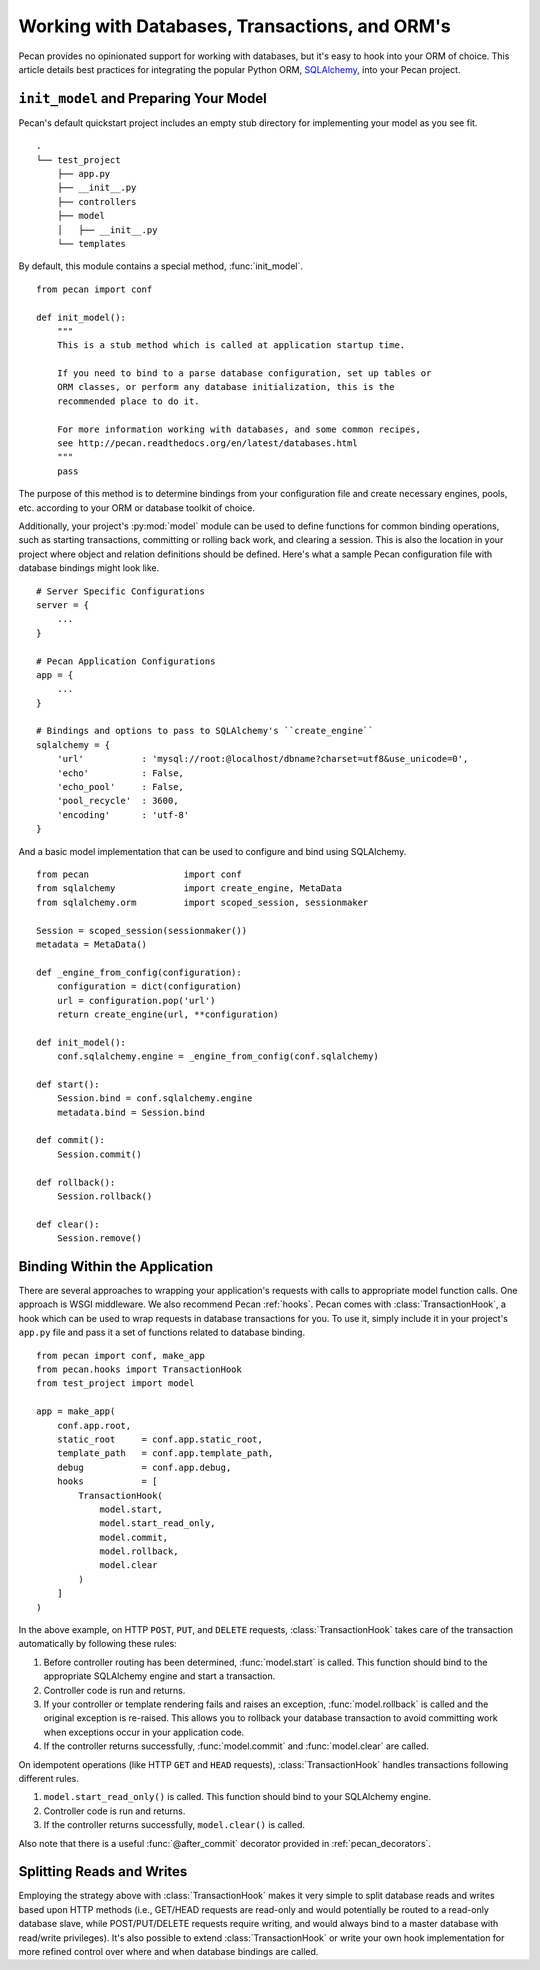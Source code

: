 .. _databases:

Working with Databases, Transactions, and ORM's
===============================================

Pecan provides no opinionated support for working with databases, but
it's easy to hook into your ORM of choice.  This article details best
practices for integrating the popular Python ORM, SQLAlchemy_, into
your Pecan project.

.. _SQLAlchemy: http://sqlalchemy.org

``init_model`` and Preparing Your Model
---------------------------------------

Pecan's default quickstart project includes an empty stub directory
for implementing your model as you see fit.

::

    .
    └── test_project
        ├── app.py
        ├── __init__.py
        ├── controllers
        ├── model
        │   ├── __init__.py
        └── templates
    
By default, this module contains a special method, :func:`init_model`.

::

    from pecan import conf

    def init_model():
        """
        This is a stub method which is called at application startup time.
        
        If you need to bind to a parse database configuration, set up tables or
        ORM classes, or perform any database initialization, this is the 
        recommended place to do it.

        For more information working with databases, and some common recipes,
        see http://pecan.readthedocs.org/en/latest/databases.html
        """
        pass
        
The purpose of this method is to determine bindings from your
configuration file and create necessary engines, pools,
etc. according to your ORM or database toolkit of choice.

Additionally, your project's :py:mod:`model` module can be used to define
functions for common binding operations, such as starting
transactions, committing or rolling back work, and clearing a session.
This is also the location in your project where object and relation
definitions should be defined.  Here's what a sample Pecan
configuration file with database bindings might look like.

::

    # Server Specific Configurations
    server = {
        ...
    }
    
    # Pecan Application Configurations
    app = {
        ...
    }
    
    # Bindings and options to pass to SQLAlchemy's ``create_engine``
    sqlalchemy = {
        'url'           : 'mysql://root:@localhost/dbname?charset=utf8&use_unicode=0',
        'echo'          : False,
        'echo_pool'     : False,
        'pool_recycle'  : 3600,
        'encoding'      : 'utf-8'
    }

And a basic model implementation that can be used to configure and
bind using SQLAlchemy.

::

    from pecan                  import conf
    from sqlalchemy             import create_engine, MetaData
    from sqlalchemy.orm         import scoped_session, sessionmaker
    
    Session = scoped_session(sessionmaker())
    metadata = MetaData()
    
    def _engine_from_config(configuration):
        configuration = dict(configuration)
        url = configuration.pop('url')
        return create_engine(url, **configuration)
    
    def init_model():
        conf.sqlalchemy.engine = _engine_from_config(conf.sqlalchemy)
    
    def start():
        Session.bind = conf.sqlalchemy.engine
        metadata.bind = Session.bind
    
    def commit():
        Session.commit()
    
    def rollback():
        Session.rollback()
    
    def clear():
        Session.remove()
        
Binding Within the Application
------------------------------

There are several approaches to wrapping your application's requests
with calls to appropriate model function calls.  One approach is WSGI
middleware.  We also recommend Pecan :ref:`hooks`.  Pecan comes with
:class:`TransactionHook`, a hook which can be used to wrap requests in
database transactions for you.  To use it, simply include it in your
project's ``app.py`` file and pass it a set of functions related to
database binding.

::

    from pecan import conf, make_app
    from pecan.hooks import TransactionHook
    from test_project import model

    app = make_app(
        conf.app.root,
        static_root     = conf.app.static_root,
        template_path   = conf.app.template_path,
        debug           = conf.app.debug,
        hooks           = [
            TransactionHook(
                model.start,
                model.start_read_only,
                model.commit,
                model.rollback,
                model.clear
            )
        ]
    )
    
In the above example, on HTTP ``POST``, ``PUT``, and ``DELETE``
requests, :class:`TransactionHook` takes care of the transaction
automatically by following these rules:

#.  Before controller routing has been determined, :func:`model.start`
    is called.  This function should bind to the appropriate
    SQLAlchemy engine and start a transaction.

#.  Controller code is run and returns.

#.  If your controller or template rendering fails and raises an
    exception, :func:`model.rollback` is called and the original
    exception is re-raised.  This allows you to rollback your database
    transaction to avoid committing work when exceptions occur in your
    application code.

#.  If the controller returns successfully, :func:`model.commit` and
    :func:`model.clear` are called.
    
On idempotent operations (like HTTP ``GET`` and ``HEAD`` requests),
:class:`TransactionHook` handles transactions following different
rules.

#.  ``model.start_read_only()`` is called.  This function should bind
    to your SQLAlchemy engine.

#.  Controller code is run and returns.

#.  If the controller returns successfully, ``model.clear()`` is
    called.

Also note that there is a useful :func:`@after_commit` decorator provided
in :ref:`pecan_decorators`.

Splitting Reads and Writes
--------------------------

Employing the strategy above with :class:`TransactionHook` makes it very
simple to split database reads and writes based upon HTTP methods
(i.e., GET/HEAD requests are read-only and would potentially be routed
to a read-only database slave, while POST/PUT/DELETE requests require
writing, and would always bind to a master database with read/write
privileges).  It's also possible to extend :class:`TransactionHook` or
write your own hook implementation for more refined control over where
and when database bindings are called.
